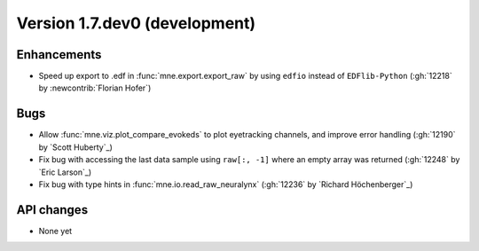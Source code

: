 .. NOTE: we use cross-references to highlight new functions and classes.
   Please follow the examples below like :func:`mne.stats.f_mway_rm`, so the
   whats_new page will have a link to the function/class documentation.

.. NOTE: there are 3 separate sections for changes, based on type:
   - "Enhancements" for new features
   - "Bugs" for bug fixes
   - "API changes" for backward-incompatible changes

.. NOTE: changes from first-time contributors should be added to the TOP of
   the relevant section (Enhancements / Bugs / API changes), and should look
   like this (where xxxx is the pull request number):

       - description of enhancement/bugfix/API change (:gh:`xxxx` by
         :newcontrib:`Firstname Lastname`)

   Also add a corresponding entry for yourself in doc/changes/names.inc

.. _current:

Version 1.7.dev0 (development)
------------------------------

Enhancements
~~~~~~~~~~~~
- Speed up export to .edf in :func:`mne.export.export_raw` by using ``edfio`` instead of ``EDFlib-Python`` (:gh:`12218` by :newcontrib:`Florian Hofer`)


Bugs
~~~~
- Allow :func:`mne.viz.plot_compare_evokeds` to plot eyetracking channels, and improve error handling (:gh:`12190` by `Scott Huberty`_)
- Fix bug with accessing the last data sample using ``raw[:, -1]`` where an empty array was returned (:gh:`12248` by `Eric Larson`_)
- Fix bug with type hints in :func:`mne.io.read_raw_neuralynx` (:gh:`12236` by `Richard Höchenberger`_)

API changes
~~~~~~~~~~~
- None yet
